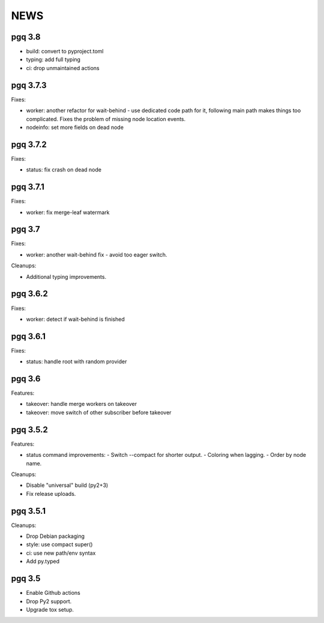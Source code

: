 NEWS
====

pgq 3.8
-------

* build: convert to pyproject.toml
* typing: add full typing
* ci: drop unmaintained actions

pgq 3.7.3
---------

Fixes:

* worker: another refactor for wait-behind - use dedicated code path for it,
  following main path makes things too complicated.  Fixes the problem of
  missing node location events.
* nodeinfo: set more fields on dead node

pgq 3.7.2
---------

Fixes:

* status: fix crash on dead node

pgq 3.7.1
---------

Fixes:

* worker: fix merge-leaf watermark

pgq 3.7
-------

Fixes:

* worker: another wait-behind fix - avoid too eager switch.

Cleanups:

* Additional typing improvements.

pgq 3.6.2
---------

Fixes:

* worker: detect if wait-behind is finished

pgq 3.6.1
---------

Fixes:

* status: handle root with random provider

pgq 3.6
-------

Features:

* takeover: handle merge workers on takeover
* takeover: move switch of other subscriber before takeover

pgq 3.5.2
---------

Features:

* status command improvements:
  - Switch --compact for shorter output.
  - Coloring when lagging.
  - Order by node name.

Cleanups:

* Disable "universal" build (py2+3)
* Fix release uploads.

pgq 3.5.1
---------

Cleanups:

* Drop Debian packaging
* style: use compact super()
* ci: use new path/env syntax
* Add py.typed

pgq 3.5
-------

* Enable Github actions
* Drop Py2 support.
* Upgrade tox setup.

